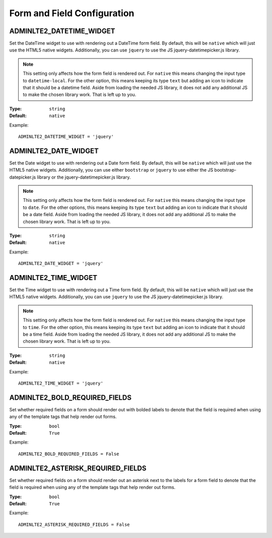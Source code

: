 Form and Field Configuration
============================

ADMINLTE2_DATETIME_WIDGET
-------------------------

Set the DateTime widget to use with rendering out a DateTime form field.
By default, this will be ``native`` which will just use the HTML5 native widgets.
Additionally, you can use ``jquery`` to use the JS jquery-datetimepicker.js library.

.. note::

    This setting only affects how the form field is rendered out.
    For ``native`` this means changing the input type to ``datetime-local``.
    For the other option, this means keeping its type ``text`` but adding an
    icon to indicate that it should be a datetime field.
    Aside from loading the needed JS library, it does not add any additional JS
    to make the chosen library work. That is left up to you.

:Type: ``string``
:Default: ``native``

Example::

    ADMINLTE2_DATETIME_WIDGET = 'jquery'


ADMINLTE2_DATE_WIDGET
-------------------------

Set the Date widget to use with rendering out a Date form field.
By default, this will be ``native`` which will just use the HTML5 native widgets.
Additionally, you can use either ``bootstrap`` or ``jquery`` to use either the
JS bootstrap-datepicker.js library or the jquery-datetimepicker.js library.

.. note::

    This setting only affects how the form field is rendered out.
    For ``native`` this means changing the input type to ``date``.
    For the other options, this means keeping its type ``text`` but adding an
    icon to indicate that it should be a date field.
    Aside from loading the needed JS library, it does not add any additional JS
    to make the chosen library work. That is left up to you.

:Type: ``string``
:Default: ``native``

Example::

    ADMINLTE2_DATE_WIDGET = 'jquery'


ADMINLTE2_TIME_WIDGET
-------------------------

Set the Time widget to use with rendering out a Time form field.
By default, this will be ``native`` which will just use the HTML5 native widgets.
Additionally, you can use ``jquery`` to use the JS jquery-datetimepicker.js library.

.. note::

    This setting only affects how the form field is rendered out.
    For ``native`` this means changing the input type to ``time``.
    For the other option, this means keeping its type ``text`` but adding an
    icon to indicate that it should be a time field.
    Aside from loading the needed JS library, it does not add any additional JS
    to make the chosen library work. That is left up to you.

:Type: ``string``
:Default: ``native``

Example::

    ADMINLTE2_TIME_WIDGET = 'jquery'

ADMINLTE2_BOLD_REQUIRED_FIELDS
------------------------------

Set whether required fields on a form should render out with bolded labels to
denote that the field is required when using any of the template tags that
help render out forms.

:Type: ``bool``
:Default: ``True``

Example::

    ADMINLTE2_BOLD_REQUIRED_FIELDS = False

ADMINLTE2_ASTERISK_REQUIRED_FIELDS
----------------------------------

Set whether required fields on a form should render out an asterisk next to the
labels for a form field to denote that the field is required when using any of
the template tags that help render out forms.

:Type: ``bool``
:Default: ``True``

Example::

    ADMINLTE2_ASTERISK_REQUIRED_FIELDS = False
